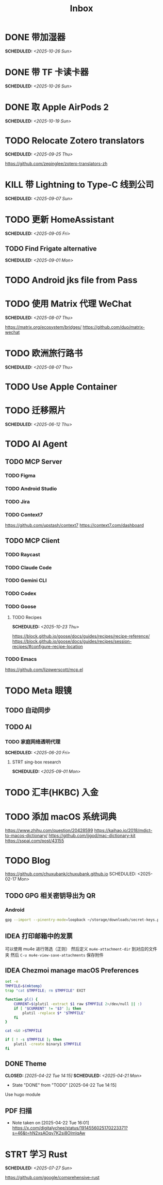 #+title: Inbox
#+OPTIONS: toc:nil author:nil date:nil prop:t p:t

* DONE 带加湿器
SCHEDULED: <2025-10-26 Sun>

* DONE 带 TF 卡读卡器
SCHEDULED: <2025-10-26 Sun>

* DONE 取 Apple AirPods 2
SCHEDULED: <2025-10-19 Sun>

* TODO Relocate Zotero translators
SCHEDULED: <2025-09-25 Thu>
https://github.com/zepinglee/zotero-translators-zh

* KILL 带 Lightning to Type-C 线到公司
SCHEDULED: <2025-09-07 Sun>

* TODO 更新 HomeAssistant
SCHEDULED: <2025-09-05 Fri>

** TODO Find Frigate alternative
SCHEDULED: <2025-09-01 Mon>

* TODO Android jks file from Pass

* TODO 使用 Matrix 代理 WeChat
SCHEDULED: <2025-08-07 Thu>
https://matrix.org/ecosystem/bridges/
https://github.com/duo/matrix-wechat

* TODO 欧洲旅行路书
SCHEDULED: <2025-08-07 Thu>

* TODO Use Apple Container

* TODO 迁移照片
SCHEDULED: <2025-06-12 Thu>

* TODO AI Agent

** TODO MCP Server

*** TODO Figma

*** TODO Android Studio

*** TODO Jira

*** TODO Context7
https://github.com/upstash/context7
https://context7.com/dashboard

** TODO MCP Client

*** TODO Raycast

*** TODO Claude Code

*** TODO Gemini CLI

*** TODO Codex

*** TODO Goose

**** TODO Recipes
SCHEDULED: <2025-10-23 Thu>
https://block.github.io/goose/docs/guides/recipes/recipe-reference/
https://block.github.io/goose/docs/guides/recipes/session-recipes/#configure-recipe-location

*** TODO Emacs
https://github.com/lizqwerscott/mcp.el

* TODO Meta 眼镜

** TODO 自动同步

** TODO AI

*** TODO 家庭网络透明代理
SCHEDULED: <2025-06-20 Fri>

**** STRT sing-box research
SCHEDULED: <2025-09-01 Mon>

* TODO 汇丰(HKBC) 入金
* TODO 添加 macOS 系统词典
https://www.zhihu.com/question/20428599
https://kaihao.io/2018/mdict-to-macos-dictionary/
https://github.com/jjgod/mac-dictionary-kit
https://sspai.com/post/43155

* TODO Blog
https://github.com/chuxubank/chuxubank.github.io
SCHEDULED: <2025-02-17 Mon>
** TODO GPG 相关密钥导出为 QR
*** Android
#+begin_src sh
  gpg --import --pinentry-mode=loopback ~/storage/downloads/secret-keys.pgp
#+end_src
** IDEA 打印邮箱中的发票
可以使用 mu4e 进行筛选（正则）
然后定义 ~mu4e-attachment-dir~ 到对应的文件夹
然后 ~C-u mu4e-view-save-attachments~ 保存附件

** IDEA Chezmoi manage macOS Preferences
#+begin_src sh
  set -e
  TMPFILE=$(mktemp)
  trap "cat $TMPFILE; rm $TMPFILE" EXIT

  function pl() {
      CURRENT=$(plutil -extract $1 raw $TMPFILE 2>/dev/null || :)
      if [ "$CURRENT" != "$3" ]; then
          plutil -replace $* "$TMPFILE"
      fi
  }

  cat <&0 >$TMPFILE

  if [ ! -s $TMPFILE ]; then
      plutil -create binary1 $TMPFILE
  fi
#+end_src
** DONE Theme
CLOSED: [2025-04-22 Tue 14:15] SCHEDULED: <2025-04-21 Mon>
- State "DONE"       from "TODO"       [2025-04-22 Tue 14:15]
Use hugo module

** PDF 扫描
- Note taken on [2025-04-22 Tue 16:01] \\
  https://x.com/digitalychee/status/1914556025170223371?s=46&t=hN2xsAOqv7K2si8OImIqAw

* STRT 学习 Rust
SCHEDULED: <2025-07-27 Sun>
https://github.com/google/comprehensive-rust

* TODO 重构 Ansible
SCHEDULED: <2025-06-03 Tue>
:PROPERTIES:
:TRIGGER:  next-sibling scheduled!("++0d")
:END:
https://github.com/IronicBadger/ansible-role-docker-compose-generator

* TODO Setup new VPS
:PROPERTIES:
:TRIGGER: next-sibling scheduled!("++0d")
:END:
:LOGBOOK:
CLOCK: [2024-12-26 Thu 17:45]--[2024-12-26 Thu 19:45] =>  2:00
:END:
https://bandwagonhost.com/services

* TODO Setup OpenWrt
:PROPERTIES:
:TRIGGER: next-sibling scheduled!("++0d")
:END:

* TODO 使用 Ansible 优化 HomeLab
:PROPERTIES:
:TRIGGER:  next-sibling scheduled!("++0d")
:END:
https://docs.ansible.com/ansible/latest/collections/community/general/proxmox_kvm_module.html
https://pve.proxmox.com/wiki/Proxmox_VE_API#API_URL
https://openwrt.org/docs/guide-user/additional-software/opkg

* TODO Conventions
- https://keepachangelog.com/
- https://semver.org/
- https://www.conventionalcommits.org/
* TODO 皮肤科复诊
SCHEDULED: <2025-10-30 Thu>

* TODO IPTV
SCHEDULED: <2025-07-26 Sat>
- Note taken on [2024-04-05 Fri 06:52] \\
  https://github.com/lizongying/my-tv

* TODO 修复地下室网关 M1S
SCHEDULED: <2025-06-20 Fri>

* TODO 基于 TrueNAS 搭建 nextCloud 私有云
:PROPERTIES:
:TRIGGER:  next-sibling scheduled!("++0d")
:END:

* TODO 整理 Download 文件夹
:PROPERTIES:
:BLOCKER:  previous-sibling
:END:

* TODO Coin Bot
https://github.com/freqtrade/freqtrade

* STRT 刷算法题
SCHEDULED: <2025-05-19 Mon>
https://github.com/yangshun/tech-interview-handbook

* TODO 学习日语

* TODO 国际驾照

* TODO 学习拍照
[[https://sspai.com/post/68186][泛用、简单、易出片——这款滤镜为照片增加胶片质感]]
Fuji Classic Negative
https://www.opaterny.com/notes/2015/1/12/get-classic-chrome-on-the-fujifilm-x100-and-x100s-with-this-lightroom-preset
